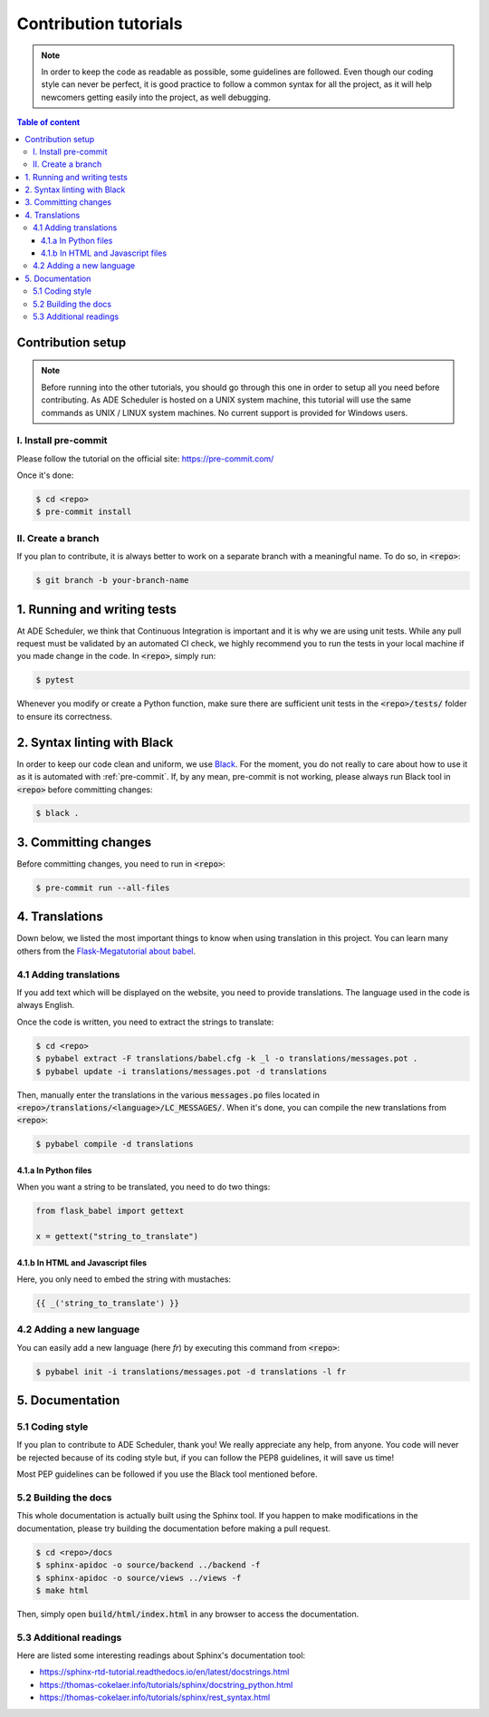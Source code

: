 .. contribute tutorials

======================
Contribution tutorials
======================


.. contribute info begin

.. note::

    In order to keep the code as readable as possible, some guidelines are followed.
    Even though our coding style can never be perfect, it is good practice to follow
    a common syntax for all the project, as it will help newcomers getting easily into
    the project, as well debugging.

.. contribute info end

.. contents:: Table of content


Contribution setup
==================

.. note::
    Before running into the other tutorials, you should go through this one in
    order to setup all you need before contributing.
    As ADE Scheduler is hosted on a UNIX system machine, this tutorial will use the
    same commands as UNIX / LINUX system machines. No current support is provided for
    Windows users.


.. contribute setup begin

I. Install pre-commit
---------------------

Please follow the tutorial on the official site: https://pre-commit.com/

Once it's done:

.. code-block:: console

    $ cd <repo>
    $ pre-commit install

II. Create a branch
-------------------

If you plan to contribute, it is always better to work on a separate branch with a
meaningful name. To do so, in :code:`<repo>`:

.. code-block:: console

    $ git branch -b your-branch-name

.. contribute setup end


1. Running and writing tests
============================

At ADE Scheduler, we think that Continuous Integration is important and it is why we
are using unit tests. While any pull request must be validated by an automated CI
check, we highly recommend you to run the tests in your local machine if you made
change in the code. In :code:`<repo>`, simply run:

.. code-block:: console

    $ pytest

Whenever you modify or create a Python function, make sure there are sufficient unit
tests in the :code:`<repo>/tests/` folder to ensure its correctness.

2. Syntax linting with Black
============================

In order to keep our code clean and uniform, we use `Black <https://github.com/psf/black>`_.
For the moment, you do not really to care about how to use it as it is automated with
:ref:`pre-commit`. If, by any mean, pre-commit is not working, please always run Black
tool in :code:`<repo>` before committing changes:

.. code-block:: console

    $ black .

.. _pre-commit:

3. Committing changes
=====================

Before committing changes, you need to run in :code:`<repo>`:

.. code-block:: console

    $ pre-commit run --all-files

4. Translations
===============

Down below, we listed the most important things to know when using translation in
this project. You can learn many others from the
`Flask-Megatutorial about babel <https://blog.miguelgrinberg.com/post/the-flask-mega-tutorial-part-xiii-i18n-and-l10n>`_.

4.1 Adding translations
-----------------------

If you add text which will be displayed on the website, you need to provide
translations. The language used in the code is always English.

Once the code is written, you need to extract the strings to translate:

.. code-block:: console

    $ cd <repo>
    $ pybabel extract -F translations/babel.cfg -k _l -o translations/messages.pot .
    $ pybabel update -i translations/messages.pot -d translations

Then, manually enter the translations in the various :code:`messages.po` files
located in :code:`<repo>/translations/<language>/LC_MESSAGES/`. When it's done, you
can compile the new translations from :code:`<repo>`:

.. code-block:: console

    $ pybabel compile -d translations

4.1.a In Python files
*********************

When you want a string to be translated, you need to do two things:

.. code-block:: python

    from flask_babel import gettext

    x = gettext("string_to_translate")

4.1.b In HTML and Javascript files
**********************************

Here, you only need to embed the string with mustaches:

.. code-block:: html

    {{ _('string_to_translate') }}

4.2 Adding a new language
-------------------------

You can easily add a new language (here *fr*) by executing this command from
:code:`<repo>`:

.. code-block:: console

    $ pybabel init -i translations/messages.pot -d translations -l fr

5. Documentation
================

5.1 Coding style
----------------

If you plan to contribute to ADE Scheduler, thank you! We really appreciate any help,
from anyone. You code will never be rejected because of its coding style but, if you
can follow the PEP8 guidelines, it will save us time!

Most PEP guidelines can be followed if you use the Black tool mentioned before.

5.2 Building the docs
---------------------

This whole documentation is actually built using the Sphinx tool. If you happen to
make modifications in the documentation, please try building the documentation before
making a pull request.

.. code-block:: console

    $ cd <repo>/docs
    $ sphinx-apidoc -o source/backend ../backend -f
    $ sphinx-apidoc -o source/views ../views -f
    $ make html

Then, simply open :code:`build/html/index.html` in any browser to access the
documentation.

5.3 Additional readings
-----------------------

Here are listed some interesting readings about Sphinx's documentation tool:

* https://sphinx-rtd-tutorial.readthedocs.io/en/latest/docstrings.html
* https://thomas-cokelaer.info/tutorials/sphinx/docstring_python.html
* https://thomas-cokelaer.info/tutorials/sphinx/rest_syntax.html

